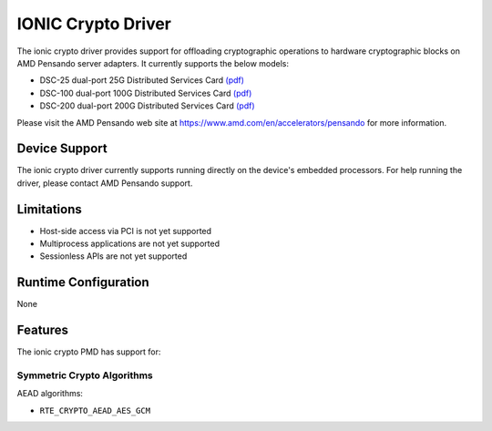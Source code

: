 .. SPDX-License-Identifier: BSD-3-Clause
   Copyright 2021-2024 Advanced Micro Devices, Inc.

IONIC Crypto Driver
===================

The ionic crypto driver provides support for offloading cryptographic operations
to hardware cryptographic blocks on AMD Pensando server adapters.
It currently supports the below models:

- DSC-25 dual-port 25G Distributed Services Card
  `(pdf) <https://pensandoio.secure.force.com/DownloadFile?id=a0L4T000004IKurUAG>`__
- DSC-100 dual-port 100G Distributed Services Card
  `(pdf) <https://pensandoio.secure.force.com/DownloadFile?id=a0L4T000004IKuwUAG>`__
- DSC-200 dual-port 200G Distributed Services Card
  `(pdf) <https://www.amd.com/system/files/documents/pensando-dsc-200-product-brief.pdf>`__

Please visit the AMD Pensando web site at
https://www.amd.com/en/accelerators/pensando for more information.

Device Support
--------------

The ionic crypto driver currently supports
running directly on the device's embedded processors.
For help running the driver, please contact AMD Pensando support.

Limitations
-----------

- Host-side access via PCI is not yet supported
- Multiprocess applications are not yet supported
- Sessionless APIs are not yet supported

Runtime Configuration
---------------------

None

Features
--------

The ionic crypto PMD has support for:

Symmetric Crypto Algorithms
~~~~~~~~~~~~~~~~~~~~~~~~~~~

AEAD algorithms:

* ``RTE_CRYPTO_AEAD_AES_GCM``
